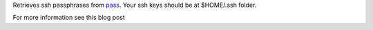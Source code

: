 Retrieves ssh passphrases from `pass <http://www.zx2c4.com/projects/password-store/>`_.
Your ssh keys should be at $HOME/.ssh folder.

For more information see this blog post



